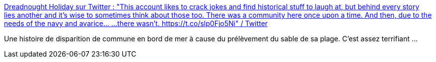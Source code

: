 :jbake-type: post
:jbake-status: published
:jbake-title: Dreadnought Holiday sur Twitter : "This account likes to crack jokes and find historical stuff to laugh at, but behind every story lies another and it's wise to sometimes think about those too. There was a community here once upon a time. And then, due to the needs of the navy and avarice... ...there wasn't. https://t.co/slp0Fjo5Ni" / Twitter
:jbake-tags: histoire,écologie,construction,_mois_déc.,_année_2020
:jbake-date: 2020-12-03
:jbake-depth: ../
:jbake-uri: shaarli/1606980965000.adoc
:jbake-source: https://nicolas-delsaux.hd.free.fr/Shaarli?searchterm=https%3A%2F%2Ftwitter.com%2FTheDreadShips%2Fstatus%2F1334226227968806918&searchtags=histoire+%C3%A9cologie+construction+_mois_d%C3%A9c.+_ann%C3%A9e_2020
:jbake-style: shaarli

https://twitter.com/TheDreadShips/status/1334226227968806918[Dreadnought Holiday sur Twitter : "This account likes to crack jokes and find historical stuff to laugh at, but behind every story lies another and it's wise to sometimes think about those too. There was a community here once upon a time. And then, due to the needs of the navy and avarice... ...there wasn't. https://t.co/slp0Fjo5Ni" / Twitter]

Une histoire de disparition de commune en bord de mer à cause du prélèvement du sable de sa plage. C'est assez terrifiant ...
